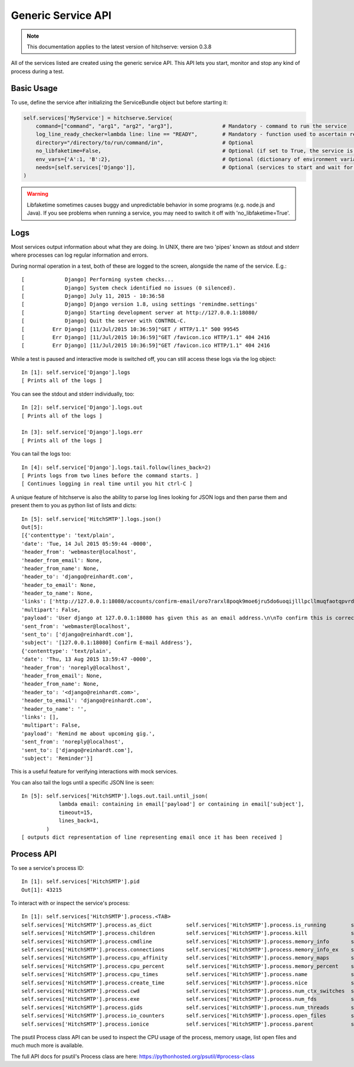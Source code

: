 Generic Service API
===================

.. note::

    This documentation applies to the latest version of hitchserve: version 0.3.8

All of the services listed are created using the generic service API. This API lets
you start, monitor and stop any kind of process during a test.

Basic Usage
-----------

To use, define the service after initializing the ServiceBundle object but before starting it:

.. code-block:: python

        self.services['MyService'] = hitchserve.Service(
            command=["command", "arg1", "arg2", "arg3"],                # Mandatory - command to run the service
            log_line_ready_checker=lambda line: line == "READY",        # Mandatory - function used to ascertain readiness of the service
            directory="/directory/to/run/command/in",                   # Optional
            no_libfaketime=False,                                       # Optional (if set to True, the service is run without libfaketime)
            env_vars={'A':1, 'B':2},                                    # Optional (dictionary of environment variables to feed to the service)
            needs=[self.services['Django']],                            # Optional (services to start and wait for before starting this one)
        )

.. warning::

    Libfaketime sometimes causes buggy and unpredictable behavior in some programs (e.g. node.js and Java).
    If you see problems when running a service, you may need to switch it off with 'no_libfaketime=True'.


Logs
----

Most services output information about what they are doing. In UNIX, there are two
'pipes' known as stdout and stderr where processes can log regular information
and errors.

During normal operation in a test, both of these are logged to the screen, alongside
the name of the service. E.g.::

    [             Django] Performing system checks...
    [             Django] System check identified no issues (0 silenced).
    [             Django] July 11, 2015 - 10:36:58
    [             Django] Django version 1.8, using settings 'remindme.settings'
    [             Django] Starting development server at http://127.0.0.1:18080/
    [             Django] Quit the server with CONTROL-C.
    [         Err Django] [11/Jul/2015 10:36:59]"GET / HTTP/1.1" 500 99545
    [         Err Django] [11/Jul/2015 10:36:59]"GET /favicon.ico HTTP/1.1" 404 2416
    [         Err Django] [11/Jul/2015 10:36:59]"GET /favicon.ico HTTP/1.1" 404 2416

While a test is paused and interactive mode is switched off, you can still access
these logs via the log object::

    In [1]: self.service['Django'].logs
    [ Prints all of the logs ]

You can see the stdout and stderr individually, too::

    In [2]: self.service['Django'].logs.out
    [ Prints all of the logs ]

    In [3]: self.service['Django'].logs.err
    [ Prints all of the logs ]

You can tail the logs too::

    In [4]: self.service['Django'].logs.tail.follow(lines_back=2)
    [ Prints logs from two lines before the command starts. ]
    [ Continues logging in real time until you hit ctrl-C ]

A unique feature of hitchserve is also the ability to parse log lines looking for JSON
logs and then parse them and present them to you as python list of lists and dicts::

    In [5]: self.service['HitchSMTP'].logs.json()
    Out[5]:
    [{'contenttype': 'text/plain',
    'date': 'Tue, 14 Jul 2015 05:59:44 -0000',
    'header_from': 'webmaster@localhost',
    'header_from_email': None,
    'header_from_name': None,
    'header_to': 'django@reinhardt.com',
    'header_to_email': None,
    'header_to_name': None,
    'links': ['http://127.0.0.1:18080/accounts/confirm-email/oro7rarxl8poqk9moe6jru5do6uoqijlllpcllmuqfaotqpvrdw3wlezsfvdtto4/'],
    'multipart': False,
    'payload': 'User django at 127.0.0.1:18080 has given this as an email address.\n\nTo confirm this is correct, go to http://127.0.0.1:18080/accounts/confirm-email/oro7rarxl8poqk9moe6jru5do6uoqijlllpcllmuqfaotqpvrdw3wlezsfvdtto4/',
    'sent_from': 'webmaster@localhost',
    'sent_to': ['django@reinhardt.com'],
    'subject': '[127.0.0.1:18080] Confirm E-mail Address'},
    {'contenttype': 'text/plain',
    'date': 'Thu, 13 Aug 2015 13:59:47 -0000',
    'header_from': 'noreply@localhost',
    'header_from_email': None,
    'header_from_name': None,
    'header_to': '<django@reinhardt.com>',
    'header_to_email': 'django@reinhardt.com',
    'header_to_name': '',
    'links': [],
    'multipart': False,
    'payload': 'Remind me about upcoming gig.',
    'sent_from': 'noreply@localhost',
    'sent_to': ['django@reinhardt.com'],
    'subject': 'Reminder'}]

This is a useful feature for verifying interactions with mock services.

You can also tail the logs until a specific JSON line is seen::

    In [5]: self.services['HitchSMTP'].logs.out.tail.until_json(
                lambda email: containing in email['payload'] or containing in email['subject'],
                timeout=15,
                lines_back=1,
            )
    [ outputs dict representation of line representing email once it has been received ]


Process API
-----------

To see a service's process ID::

    In [1]: self.services['HitchSMTP'].pid
    Out[1]: 43215

To interact with or inspect the service's process::

    In [1]: self.services['HitchSMTP'].process.<TAB>
    self.services['HitchSMTP'].process.as_dict           self.services['HitchSMTP'].process.is_running        self.services['HitchSMTP'].process.pid
    self.services['HitchSMTP'].process.children          self.services['HitchSMTP'].process.kill              self.services['HitchSMTP'].process.ppid
    self.services['HitchSMTP'].process.cmdline           self.services['HitchSMTP'].process.memory_info       self.services['HitchSMTP'].process.resume
    self.services['HitchSMTP'].process.connections       self.services['HitchSMTP'].process.memory_info_ex    self.services['HitchSMTP'].process.rlimit
    self.services['HitchSMTP'].process.cpu_affinity      self.services['HitchSMTP'].process.memory_maps       self.services['HitchSMTP'].process.send_signal
    self.services['HitchSMTP'].process.cpu_percent       self.services['HitchSMTP'].process.memory_percent    self.services['HitchSMTP'].process.status
    self.services['HitchSMTP'].process.cpu_times         self.services['HitchSMTP'].process.name              self.services['HitchSMTP'].process.suspend
    self.services['HitchSMTP'].process.create_time       self.services['HitchSMTP'].process.nice              self.services['HitchSMTP'].process.terminal
    self.services['HitchSMTP'].process.cwd               self.services['HitchSMTP'].process.num_ctx_switches  self.services['HitchSMTP'].process.terminate
    self.services['HitchSMTP'].process.exe               self.services['HitchSMTP'].process.num_fds           self.services['HitchSMTP'].process.threads
    self.services['HitchSMTP'].process.gids              self.services['HitchSMTP'].process.num_threads       self.services['HitchSMTP'].process.uids
    self.services['HitchSMTP'].process.io_counters       self.services['HitchSMTP'].process.open_files        self.services['HitchSMTP'].process.username
    self.services['HitchSMTP'].process.ionice            self.services['HitchSMTP'].process.parent            self.services['HitchSMTP'].process.wait

The psutil Process class API can be used to inspect the CPU usage of the process, memory usage, list open files and much much more is available.

The full API docs for psutil's Process class are here: https://pythonhosted.org/psutil/#process-class

